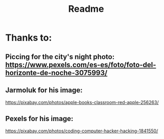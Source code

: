 #+title: Readme

* Thanks to:

** Piccing for the city's night photo: https://www.pexels.com/es-es/foto/foto-del-horizonte-de-noche-3075993/
** Jarmoluk for his image:
https://pixabay.com/photos/apple-books-classroom-red-apple-256263/
** Pexels for his image:
https://pixabay.com/photos/coding-computer-hacker-hacking-1841550/
